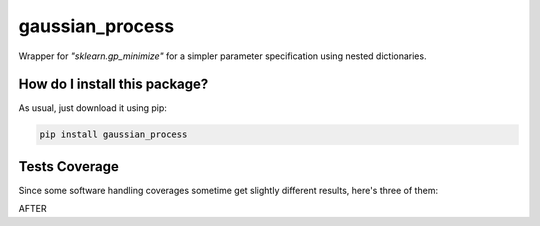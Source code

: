gaussian_process
=========================================================================================
|travis| |sonar_quality| |sonar_maintainability| |codacy| |code_climate_maintainability| |pip| |downloads|

Wrapper for `"sklearn.gp_minimize"` for a simpler parameter specification using nested dictionaries.

How do I install this package?
----------------------------------------------
As usual, just download it using pip:

.. code:: shell

    pip install gaussian_process

Tests Coverage
----------------------------------------------
Since some software handling coverages sometime get slightly different results, here's three of them:

|coveralls| |sonar_coverage| |code_climate_coverage|

AFTER

.. |travis| image:: https://travis-ci.org/LucaCappelletti94/gaussian_process.png
   :target: https://travis-ci.org/LucaCappelletti94/gaussian_process
   :alt: Travis CI build

.. |sonar_quality| image:: https://sonarcloud.io/api/project_badges/measure?project=LucaCappelletti94_gaussian_process&metric=alert_status
    :target: https://sonarcloud.io/dashboard/index/LucaCappelletti94_gaussian_process
    :alt: SonarCloud Quality

.. |sonar_maintainability| image:: https://sonarcloud.io/api/project_badges/measure?project=LucaCappelletti94_gaussian_process&metric=sqale_rating
    :target: https://sonarcloud.io/dashboard/index/LucaCappelletti94_gaussian_process
    :alt: SonarCloud Maintainability

.. |sonar_coverage| image:: https://sonarcloud.io/api/project_badges/measure?project=LucaCappelletti94_gaussian_process&metric=coverage
    :target: https://sonarcloud.io/dashboard/index/LucaCappelletti94_gaussian_process
    :alt: SonarCloud Coverage

.. |coveralls| image:: https://coveralls.io/repos/github/LucaCappelletti94/gaussian_process/badge.svg?branch=master
    :target: https://coveralls.io/github/LucaCappelletti94/gaussian_process?branch=master
    :alt: Coveralls Coverage

.. |pip| image:: https://badge.fury.io/py/gaussian_process.svg
    :target: https://badge.fury.io/py/gaussian_process
    :alt: Pypi project

.. |downloads| image:: https://pepy.tech/badge/gaussian_process
    :target: https://pepy.tech/badge/gaussian_process
    :alt: Pypi total project downloads 

.. |codacy|  image:: https://api.codacy.com/project/badge/Grade/0a674ed703f44793a27936462ca05080
    :target: https://www.codacy.com/app/LucaCappelletti94/gaussian_process?utm_source=github.com&amp;utm_medium=referral&amp;utm_content=LucaCappelletti94/gaussian_process&amp;utm_campaign=Badge_Grade
    :alt: Codacy Maintainability

.. |code_climate_maintainability| image:: https://api.codeclimate.com/v1/badges/aabe32e918c9ba7cd773/maintainability
    :target: https://codeclimate.com/github/LucaCappelletti94/gaussian_process/maintainability
    :alt: Maintainability

.. |code_climate_coverage| image:: https://api.codeclimate.com/v1/badges/aabe32e918c9ba7cd773/test_coverage
    :target: https://codeclimate.com/github/LucaCappelletti94/gaussian_process/test_coverage
    :alt: Code Climate Coverate